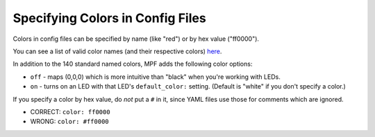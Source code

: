 Specifying Colors in Config Files
=================================

Colors in config files can be specified by name (like "red") or by hex value ("ff0000").

You can see a list of valid color names (and their respective colors) `here <http://htmlcolorcodes.com/color-names/>`_.

In addition to the 140 standard named colors, MPF adds the following color options:

* ``off`` - maps (0,0,0) which is more intuitive than "black" when you're working with LEDs.
* ``on`` - turns on an LED with that LED's ``default_color:`` setting. (Default is "white" if you don't specify a color.)

If you specify a color by hex value, do *not* put a ``#`` in it, since YAML files use those for comments which
are ignored.

* CORRECT: ``color: ff0000``
* WRONG: ``color: #ff0000``
